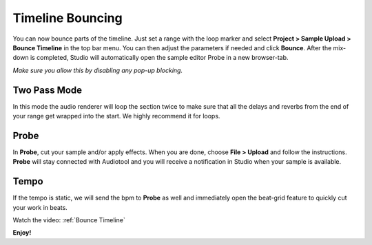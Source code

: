 Timeline Bouncing
=================

You can now bounce parts of the timeline. Just set a range with the loop
marker and select **Project > Sample Upload > Bounce Timeline** in the
top bar menu. You can then adjust the parameters if needed and click
**Bounce**. After the mix-down is completed, Studio will automatically
open the sample editor Probe in a new browser-tab.

*Make sure you allow this by disabling any pop-up blocking.*

Two Pass Mode
^^^^^^^^^^^^^

In this mode the audio renderer will loop the section twice to make sure
that all the delays and reverbs from the end of your range get wrapped
into the start. We highly recommend it for loops.

Probe
^^^^^

In **Probe**, cut your sample and/or apply effects. When you are done,
choose **File > Upload** and follow the instructions. **Probe** will
stay connected with Audiotool and you will receive a notification in
Studio when your sample is available.

Tempo
^^^^^

If the tempo is static, we will send the bpm to **Probe** as well and
immediately open the beat-grid feature to quickly cut your work in
beats.


Watch the video: :ref:`Bounce Timeline`


**Enjoy!**